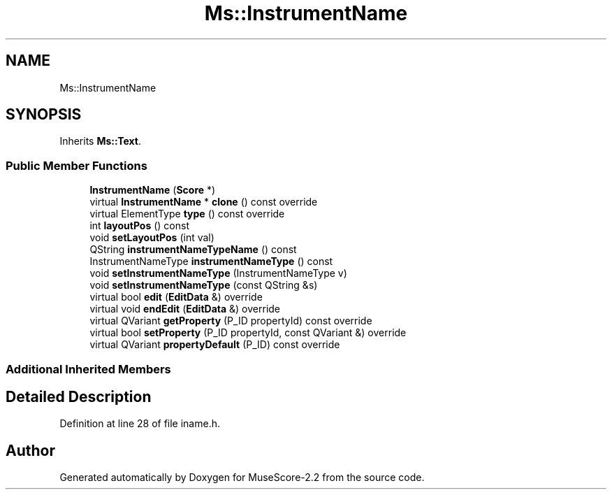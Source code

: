 .TH "Ms::InstrumentName" 3 "Mon Jun 5 2017" "MuseScore-2.2" \" -*- nroff -*-
.ad l
.nh
.SH NAME
Ms::InstrumentName
.SH SYNOPSIS
.br
.PP
.PP
Inherits \fBMs::Text\fP\&.
.SS "Public Member Functions"

.in +1c
.ti -1c
.RI "\fBInstrumentName\fP (\fBScore\fP *)"
.br
.ti -1c
.RI "virtual \fBInstrumentName\fP * \fBclone\fP () const override"
.br
.ti -1c
.RI "virtual ElementType \fBtype\fP () const override"
.br
.ti -1c
.RI "int \fBlayoutPos\fP () const"
.br
.ti -1c
.RI "void \fBsetLayoutPos\fP (int val)"
.br
.ti -1c
.RI "QString \fBinstrumentNameTypeName\fP () const"
.br
.ti -1c
.RI "InstrumentNameType \fBinstrumentNameType\fP () const"
.br
.ti -1c
.RI "void \fBsetInstrumentNameType\fP (InstrumentNameType v)"
.br
.ti -1c
.RI "void \fBsetInstrumentNameType\fP (const QString &s)"
.br
.ti -1c
.RI "virtual bool \fBedit\fP (\fBEditData\fP &) override"
.br
.ti -1c
.RI "virtual void \fBendEdit\fP (\fBEditData\fP &) override"
.br
.ti -1c
.RI "virtual QVariant \fBgetProperty\fP (P_ID propertyId) const override"
.br
.ti -1c
.RI "virtual bool \fBsetProperty\fP (P_ID propertyId, const QVariant &) override"
.br
.ti -1c
.RI "virtual QVariant \fBpropertyDefault\fP (P_ID) const override"
.br
.in -1c
.SS "Additional Inherited Members"
.SH "Detailed Description"
.PP 
Definition at line 28 of file iname\&.h\&.

.SH "Author"
.PP 
Generated automatically by Doxygen for MuseScore-2\&.2 from the source code\&.
